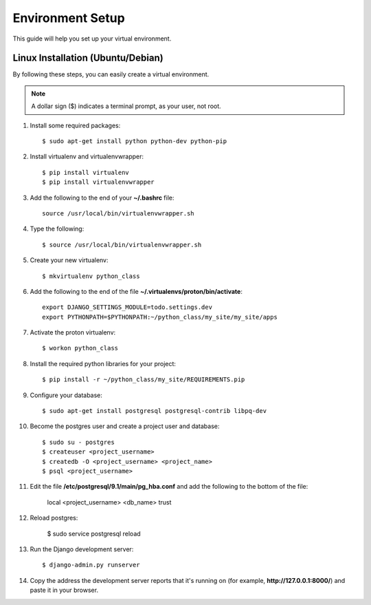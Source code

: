 ==========================
Environment Setup
==========================

This guide will help you set up your virtual environment.

Linux Installation (Ubuntu/Debian)
==================================

By following these steps, you can easily create a virtual environment.

.. note::

   A dollar sign ($) indicates a terminal prompt, as your user, not root.

1.  Install some required packages::

        $ sudo apt-get install python python-dev python-pip

2.  Install virtualenv and virtualenvwrapper::

        $ pip install virtualenv
        $ pip install virtualenvwrapper

3.  Add the following to the end of your **~/.bashrc** file::

        source /usr/local/bin/virtualenvwrapper.sh

4.  Type the following::

        $ source /usr/local/bin/virtualenvwrapper.sh

5.  Create your new virtualenv::

        $ mkvirtualenv python_class

6.  Add the following to the end of the file
    **~/.virtualenvs/proton/bin/activate**::

        export DJANGO_SETTINGS_MODULE=todo.settings.dev
        export PYTHONPATH=$PYTHONPATH:~/python_class/my_site/my_site/apps

7.  Activate the proton virtualenv::

        $ workon python_class

8.  Install the required python libraries for your project::

        $ pip install -r ~/python_class/my_site/REQUIREMENTS.pip

9.  Configure your database::

        $ sudo apt-get install postgresql postgresql-contrib libpq-dev

10.  Become the postgres user and create a project user and database::

        $ sudo su - postgres
        $ createuser <project_username>
        $ createdb -O <project_username> <project_name>
        $ psql <project_username>

11.  Edit the file **/etc/postgresql/9.1/main/pg_hba.conf** and add the following to the bottom of the file:

        local    <project_username>    <db_name>    trust

12.  Reload postgres:

        $ sudo service postgresql reload

13. Run the Django development server::

        $ django-admin.py runserver

14. Copy the address the development server reports that it's running on
    (for example, **http://127.0.0.1:8000/**) and paste it in your browser.
